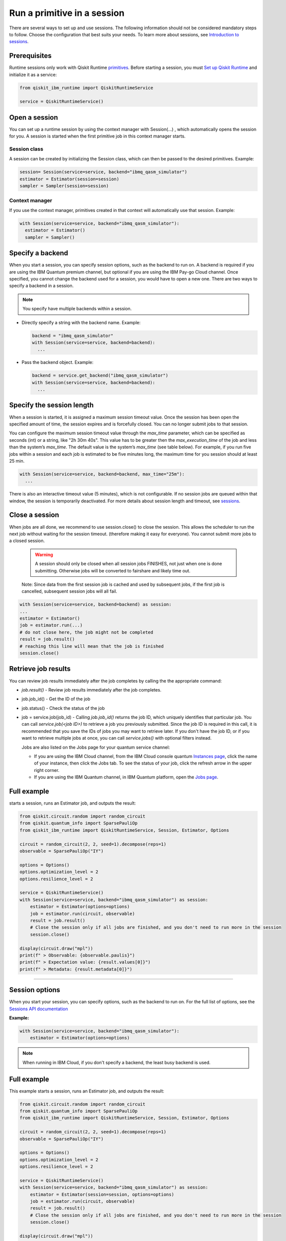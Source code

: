 Run a primitive in a session
=================================

There are several ways to set up and use sessions. The following information should not be considered mandatory steps to follow. Choose the configuration that best suits your needs. To learn more about sessions, see `Introduction to sessions <../sessions.html>`__.

Prerequisites
--------------

Runtime sessions only work with Qiskit Runtime `primitives <../primitives.html>`__. Before starting a session, you must `Set up Qiskit Runtime <https://qiskit.org/documentation/partners/qiskit_ibm_runtime/getting_started.html>`__ and initialize it as a service:

.. code-block:: python
  
  from qiskit_ibm_runtime import QiskitRuntimeService

  service = QiskitRuntimeService()

Open a session
-----------------

You can set up a runtime session by using the context manager  with Session(…) , which automatically opens the session for you. A session is started when the first primitive job in this context manager starts. 

Session class
*************

A session can be created by initializing the Session class, which can then be passed to the desired primitives. Example:

.. code-block:: python
  
  session= Session(service=service, backend="ibmq_qasm_simulator")
  estimator = Estimator(session=session)
  sampler = Sampler(session=session)

Context manager
****************

If you use the context manager, primitives created in that context will automatically use that session. Example:

.. code-block:: python
  
  with Session(service=service, backend="ibmq_qasm_simulator"):
    estimator = Estimator()
    sampler = Sampler()


Specify a backend
-----------------

When you start a session, you can specify session options, such as the backend to run on. A backend is required if you are using the IBM Quantum premium channel, but optional if you are using the IBM Pay-go Cloud channel. Once specified, you cannot change the backend used for a session, you would have to open a new one. There are two ways to specify a backend in a session.

.. note::
  You specify have multiple backends within a session.

* Directly specify a string with the backend name. Example: 
 
  .. code-block:: python

    backend = "ibmq_qasm_simulator"
    with Session(service=service, backend=backend):
      ...

* Pass the backend object. Example: 

  .. code-block:: python

    backend = service.get_backend("ibmq_qasm_simulator")
    with Session(service=service, backend=backend):
      ...


Specify the session length
--------------------------

When a session is started, it is assigned a maximum session timeout value. Once the session has been open the specified amount of time, the session expires and is forcefully closed. You can no longer submit jobs to that session.

You can configure the maximum session timeout value through the `max_time` parameter, which can be specified as seconds (int) or a string, like "2h 30m 40s".  This value has to be greater then the `max_execution_time` of the job  and less than the system’s `max_time`. The default value is the system’s `max_time` (see table below).  For example, if you run five jobs within a session and each job is estimated to be five minutes long, the maximum time for you session should at least 25 min. 

.. code-block:: python

  with Session(service=service, backend=backend, max_time="25m"):
    ...   

There is also an interactive timeout value (5 minutes), which is not configurable.  If no session jobs are queued within that window, the session is temporarily deactivated. For more details about session length and timeout, see `sessions <../sessions.html>`__. 

.. _close session:
  
Close a session
---------------

When jobs are all done, we recommend to use session.close() to close the session. This allows the scheduler to run the next job without waiting for the session timeout. (therefore making it easy for everyone).  You cannot submit more jobs to a closed session.  

       .. warning::  A session should only be closed when all session jobs FINISHES, not just when one is done submitting. Otherwise jobs will be converted to fairshare and likely time out. 

       Note: Since data from the first session job is cached and used by subsequent jobs, if the first job is cancelled, subsequent session jobs will all fail. 

.. code-block:: python

  with Session(service=service, backend=backend) as session:
  ... 
  estimator = Estimator()
  job = estimator.run(...)
  # do not close here, the job might not be completed
  result = job.result()
  # reaching this line will mean that the job is finished
  session.close()

Retrieve job results
--------------------

You can review job results  immediately after the job completes by calling the the appropriate command:

*  `job.result()` - Review job results immediately after the job completes. 
* job.job_id() - Get the ID of the job 
* job.status() - Check the status of the job
* job = service.job(job_id) - Calling `job.job_id()` returns the job ID, which uniquely identifies that particular job. You can call `service.job(<job ID>)` to retrieve a job you previously submitted. Since the job ID is required in this call, it is recommended that you save the IDs of jobs you may want to retrieve later. If you don't have the job ID, or if you want to retrieve multiple jobs at once, you can call `service.jobs()` with optional filters instead. 

  Jobs are also listed on the Jobs page for your quantum service channel:


  * If you are using the IBM Cloud channel, from the IBM Cloud console quantum `Instances page <https://cloud.ibm.com/quantum/instances>`__, click the name of your instance, then click the Jobs tab. To see the status of your job, click the refresh arrow in the upper right corner.
  * If you are using the IBM Quantum channel, in IBM Quantum platform, open the `Jobs page <https://quantum-computing.ibm.com/jobs>`__.

Full example
------------

starts a session, runs an Estimator job, and outputs the result:

.. code-block:: python
  
  from qiskit.circuit.random import random_circuit
  from qiskit.quantum_info import SparsePauliOp
  from qiskit_ibm_runtime import QiskitRuntimeService, Session, Estimator, Options

  circuit = random_circuit(2, 2, seed=1).decompose(reps=1)
  observable = SparsePauliOp("IY")

  options = Options()
  options.optimization_level = 2
  options.resilience_level = 2

  service = QiskitRuntimeService()
  with Session(service=service, backend="ibmq_qasm_simulator") as session:
      estimator = Estimator(options=options)
      job = estimator.run(circuit, observable)
      result = job.result()
      # Close the session only if all jobs are finished, and you don't need to run more in the session
      session.close()

  display(circuit.draw("mpl"))
  print(f" > Observable: {observable.paulis}")
  print(f" > Expectation value: {result.values[0]}")
  print(f" > Metadata: {result.metadata[0]}")

*************************************************************************************



Session options
-----------------

When you start your session, you can specify options, such as the backend to run on.  For the full list of options, see the `Sessions API documentation <https://qiskit.org/documentation/partners/qiskit_ibm_runtime/stubs/qiskit_ibm_runtime.Session.html#qiskit_ibm_runtime.Session>`__

**Example:**

.. code-block:: python

  with Session(service=service, backend="ibmq_qasm_simulator"):
      estimator = Estimator(options=options)
    
.. note::
  When running in IBM Cloud, if you don't specify a backend, the least busy backend is used. 

Full example
------------

This example starts a session, runs an Estimator job, and outputs the result:

.. code-block:: python

  from qiskit.circuit.random import random_circuit
  from qiskit.quantum_info import SparsePauliOp
  from qiskit_ibm_runtime import QiskitRuntimeService, Session, Estimator, Options

  circuit = random_circuit(2, 2, seed=1).decompose(reps=1)
  observable = SparsePauliOp("IY")

  options = Options()
  options.optimization_level = 2
  options.resilience_level = 2

  service = QiskitRuntimeService()
  with Session(service=service, backend="ibmq_qasm_simulator") as session:
      estimator = Estimator(session=session, options=options)
      job = estimator.run(circuit, observable)
      result = job.result()
      # Close the session only if all jobs are finished, and you don't need to run more in the session
      session.close()

  display(circuit.draw("mpl"))
  print(f" > Observable: {observable.paulis}")
  print(f" > Expectation value: {result.values[0]}")
  print(f" > Metadata: {result.metadata[0]}")


